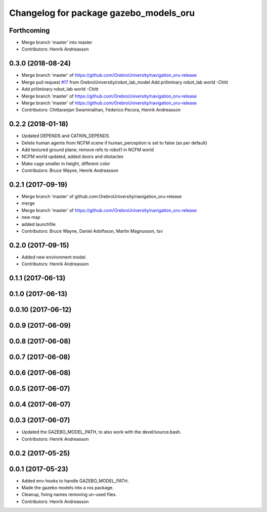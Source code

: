 ^^^^^^^^^^^^^^^^^^^^^^^^^^^^^^^^^^^^^^^
Changelog for package gazebo_models_oru
^^^^^^^^^^^^^^^^^^^^^^^^^^^^^^^^^^^^^^^

Forthcoming
-----------
* Merge branch 'master' into master
* Contributors: Henrik Andreasson

0.3.0 (2018-08-24)
------------------
* Merge branch 'master' of https://github.com/OrebroUniversity/navigation_oru-release
* Merge pull request `#17 <https://github.com/OrebroUniversity/navigation_oru-release/issues/17>`_ from OrebroUniversity/robot_lab_model
  Add priliminary robot_lab world -Chitt
* Add priliminary robot_lab world -Chitt
* Merge branch 'master' of https://github.com/OrebroUniversity/navigation_oru-release
* Merge branch 'master' of https://github.com/OrebroUniversity/navigation_oru-release
* Contributors: Chittaranjan Swaminathan, Federico Pecora, Henrik Andreasson

0.2.2 (2018-01-18)
------------------
* Updated DEPENDS and CATKIN_DEPENDS.
* Delete human agents from NCFM scene if human_perception is set to false (as per default)
* Add textured ground plane; remove refs to robot1 in NCFM world
* NCFM world updated, added doors and obstacles
* Make cage smaller in height, different color
* Contributors: Bruce Wayne, Henrik Andreasson

0.2.1 (2017-09-19)
------------------
* Merge branch 'master' of github.com:OrebroUniversity/navigation_oru-release
* merge
* Merge branch 'master' of https://github.com/OrebroUniversity/navigation_oru-release
* new map
* added launchfile
* Contributors: Bruce Wayne, Daniel Adolfsson, Martin Magnusson, tsv

0.2.0 (2017-09-15)
------------------
* Added new environment model.
* Contributors: Henrik Andreasson

0.1.1 (2017-06-13)
------------------

0.1.0 (2017-06-13)
------------------

0.0.10 (2017-06-12)
-------------------

0.0.9 (2017-06-09)
------------------

0.0.8 (2017-06-08)
------------------

0.0.7 (2017-06-08)
------------------

0.0.6 (2017-06-08)
------------------

0.0.5 (2017-06-07)
------------------

0.0.4 (2017-06-07)
------------------

0.0.3 (2017-06-07)
------------------
* Updated the GAZEBO_MODEL_PATH, to also work with the devel/source.bash.
* Contributors: Henrik Andreasson

0.0.2 (2017-05-25)
------------------

0.0.1 (2017-05-23)
------------------
* Added env-hooks to handle GAZEBO_MODEL_PATH.
* Made the gazebo models into a ros package.
* Cleanup, fixing names removing un-used files.
* Contributors: Henrik Andreasson
